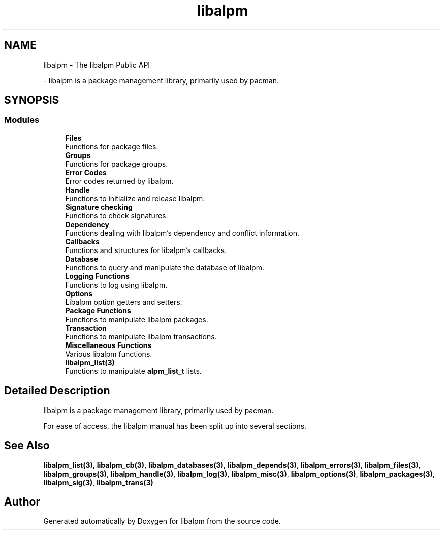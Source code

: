 .TH "libalpm" 3 "Mon Sep 6 2021" "libalpm" \" -*- nroff -*-
.ad l
.nh
.SH NAME
libalpm \- The libalpm Public API
.PP
 \- libalpm is a package management library, primarily used by pacman\&.  

.SH SYNOPSIS
.br
.PP
.SS "Modules"

.in +1c
.ti -1c
.RI "\fBFiles\fP"
.br
.RI "Functions for package files\&. "
.ti -1c
.RI "\fBGroups\fP"
.br
.RI "Functions for package groups\&. "
.ti -1c
.RI "\fBError Codes\fP"
.br
.RI "Error codes returned by libalpm\&. "
.ti -1c
.RI "\fBHandle\fP"
.br
.RI "Functions to initialize and release libalpm\&. "
.ti -1c
.RI "\fBSignature checking\fP"
.br
.RI "Functions to check signatures\&. "
.ti -1c
.RI "\fBDependency\fP"
.br
.RI "Functions dealing with libalpm's dependency and conflict information\&. "
.ti -1c
.RI "\fBCallbacks\fP"
.br
.RI "Functions and structures for libalpm's callbacks\&. "
.ti -1c
.RI "\fBDatabase\fP"
.br
.RI "Functions to query and manipulate the database of libalpm\&. "
.ti -1c
.RI "\fBLogging Functions\fP"
.br
.RI "Functions to log using libalpm\&. "
.ti -1c
.RI "\fBOptions\fP"
.br
.RI "Libalpm option getters and setters\&. "
.ti -1c
.RI "\fBPackage Functions\fP"
.br
.RI "Functions to manipulate libalpm packages\&. "
.ti -1c
.RI "\fBTransaction\fP"
.br
.RI "Functions to manipulate libalpm transactions\&. "
.ti -1c
.RI "\fBMiscellaneous Functions\fP"
.br
.RI "Various libalpm functions\&. "
.ti -1c
.RI "\fBlibalpm_list(3)\fP"
.br
.RI "Functions to manipulate \fBalpm_list_t\fP lists\&. "
.in -1c
.SH "Detailed Description"
.PP 
libalpm is a package management library, primarily used by pacman\&. 

For ease of access, the libalpm manual has been split up into several sections\&.
.SH "See Also"
.PP
\fBlibalpm_list(3)\fP, \fBlibalpm_cb(3)\fP, \fBlibalpm_databases(3)\fP, \fBlibalpm_depends(3)\fP, \fBlibalpm_errors(3)\fP, \fBlibalpm_files(3)\fP, \fBlibalpm_groups(3)\fP, \fBlibalpm_handle(3)\fP, \fBlibalpm_log(3)\fP, \fBlibalpm_misc(3)\fP, \fBlibalpm_options(3)\fP, \fBlibalpm_packages(3)\fP, \fBlibalpm_sig(3)\fP, \fBlibalpm_trans(3)\fP 
.SH "Author"
.PP 
Generated automatically by Doxygen for libalpm from the source code\&.
